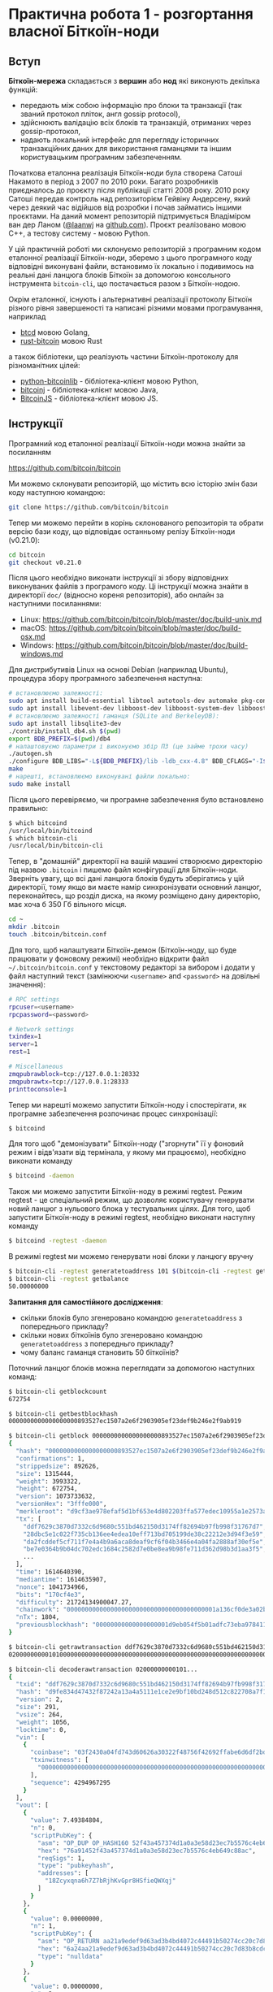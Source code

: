 * Практична робота 1 - розгортання власної Біткоїн-ноди

** Вступ

*Біткоїн-мережа* складається з *вершин* або *нод* які виконують декілька
 функцій:
  - передають між собою інформацію про блоки та транзакції (так званий протокол
    пліток, англ gossip protocol),
  - здійснюють валідацію всіх блоків та транзакцій, отриманих через
    gossip-протокол,
  - надають локальний інтерфейс для перегляду історичних транзакційних даних для
    використання гаманцями та іншим користувацьким програмним забезпеченням.

Початкова еталонна реалізація Біткоїн-ноди була створена Сатоші Накамото в
період з 2007 по 2010 роки. Багато розробників приєдналось до проєкту після
публікації статті 2008 року. 2010 року Сатоші передав контроль над репозиторієм
Гейвіну Андерсену, який через деякий час відійшов від розробки і почав займатись
іншими проєктами. На даний момент репозиторій підтримується Владіміром ван дер
Ланом ([[https://github.com/laanwj][@laanwj]] на [[https://github.com][github.com]]). Проєкт реалізовано мовою С++, а тестову систему -
мовою Python.

У цій практичній роботі ми склонуємо репозиторій з програмним кодом еталонної
реалізації Біткоїн-ноди, зберемо з цього програмного коду відповідні виконувані
файли, встановимо їх локально і подивимось на реальні дані ланцюга блоків
Біткоїн за допомогою консольного інструмента ~bitcoin-cli~, що постачається
разом з Біткоїн-нодою.

Окрім еталонної, існують і альтернативні реалізації протоколу Біткоїн різного
рівня завершеності та написані різними мовами програмування, наприклад
  - [[https://github.com/btcsuite/btcd][btcd]] мовою Golang,
  - [[https://github.com/rust-bitcoin/rust-bitcoin][rust-bitcoin]] мовою Rust
а також бібліотеки, що реалізують частини Біткоїн-протоколу для різноманітних
цілей:
  - [[https://github.com/petertodd/python-bitcoinlib][python-bitcoinlib]] - бібліотека-клієнт мовою Python,
  - [[https://bitcoinj.org/][bitcoinj]] - бібліотека-клієнт мовою Java,
  - [[https://github.com/bitcoinjs/bitcoinjs-lib][BitcoinJS]] - бібліотека-клієнт мовою JS.


** Інструкції

Програмний код еталонної реалізації Біткоїн-ноди можна знайти за посиланням

  https://github.com/bitcoin/bitcoin

Ми можемо склонувати репозиторій, що містить всю історію змін бази коду
наступною командою:

#+BEGIN_SRC sh
  git clone https://github.com/bitcoin/bitcoin
#+END_SRC

Тепер ми можемо перейти в корінь склонованого репозиторія та обрати версію бази
коду, що відповідає останньому релізу Біткоїн-ноди (v0.21.0):

#+BEGIN_SRC sh
  cd bitcoin
  git checkout v0.21.0
#+END_SRC

Після цього необхідно виконати інструкції зі збору відповідних виконуваних
файлів з програмого коду. Ці інструкції можна знайти в директорії ~doc/~
(відносно кореня репозиторія), або онлайн за наступними посиланнями:
  - Linux: https://github.com/bitcoin/bitcoin/blob/master/doc/build-unix.md
  - macOS: https://github.com/bitcoin/bitcoin/blob/master/doc/build-osx.md
  - Windows: https://github.com/bitcoin/bitcoin/blob/master/doc/build-windows.md

Для дистрибутивів Linux на основі Debian (наприклад Ubuntu), процедура збору
програмного забезпечення наступна:

#+BEGIN_SRC sh
  # встановлюємо залежності:
  sudo apt install build-essential libtool autotools-dev automake pkg-config bsdmainutils python3
  sudo apt install libevent-dev libboost-dev libboost-system-dev libboost-filesystem-dev libboost-test-dev
  # встановлюємо залежності гаманця (SQLite and BerkeleyDB):
  sudo apt install libsqlite3-dev
  ./contrib/install_db4.sh $(pwd)
  export BDB_PREFIX=$(pwd)/db4
  # налаштовуємо параметри і виконуємо збір ПЗ (це займе трохи часу)
  ./autogen.sh
  ./configure BDB_LIBS="-L${BDB_PREFIX}/lib -ldb_cxx-4.8" BDB_CFLAGS="-I${BDB_PREFIX}/include"
  make
  # нарешті, встановлюємо виконувані файли локально:
  sudo make install
#+END_SRC

Після цього перевіряємо, чи програмне забезпечення було встановлено правильно:

#+BEGIN_SRC sh
  $ which bitcoind
  /usr/local/bin/bitcoind
  $ which bitcoin-cli
  /usr/local/bin/bitcoin-cli
#+END_SRC

Тепер, в "домашній" директорії на вашій машині створюємо директорію під назвою
~.bitcoin~ і пишемо файл конфігурації для Біткоїн-ноди. Зверніть увагу, що всі
дані ланцюга блоків будуть зберігатись у цій директорії, тому якщо ви маєте
намір синхронізувати основний ланцюг, переконайтесь, що розділ диска, на якому
розміщено дану директорію, має хоча б 350 Гб вільного місця.

#+BEGIN_SRC sh
  cd ~
  mkdir .bitcoin
  touch .bitcoin/bitcoin.conf
#+END_SRC

Для того, щоб налаштувати Біткоїн-демон (Біткоїн-ноду, що буде працювати у
фоновому режимі) необхідно відкрити файл =~/.bitcoin/bitcoin.conf= у текстовому
редакторі за вибором і додати у файл наступний текст (замінюючи ~<username>~ and
~<password>~ на довільні значення):

#+BEGIN_SRC sh
  # RPC settings
  rpcuser=<username>
  rpcpassword=<password>
  
  # Network settings
  txindex=1
  server=1
  rest=1
  
  # Miscellaneous
  zmqpubrawblock=tcp://127.0.0.1:28332
  zmqpubrawtx=tcp://127.0.0.1:28333
  printtoconsole=1
#+END_SRC

Тепер ми нарешті можемо запустити Біткоїн-ноду і спостерігати, як програмне
забезпечення розпочинає процес синхронізації:

#+BEGIN_SRC sh
  $ bitcoind
#+END_SRC

Для того щоб "демонізувати" Біткоїн-ноду ("згорнути" її у фоновий режим і
відв'язати від термінала, у якому ми працюємо), необхідно виконати команду

#+BEGIN_SRC sh
  $ bitcoind -daemon
#+END_SRC

Також ми можемо запустити Біткоїн-ноду в режимі regtest. Режим regtest - це
спеціальний режим, що дозволяє користувачу генерувати новий ланцюг з нульового
блока у тестувальних цілях. Для того, щоб запустити Біткоїн-ноду в режимі
regtest, необхідно виконати наступну команду

#+BEGIN_SRC sh
  $ bitcoind -regtest -daemon
#+END_SRC

В режимі regtest ми можемо генерувати нові блоки у ланцюгу вручну

#+BEGIN_SRC sh
  $ bitcoin-cli -regtest generatetoaddress 101 $(bitcoin-cli -regtest getnewaddress)
  $ bitcoin-cli -regtest getbalance
  50.00000000
#+END_SRC

*Запитання для самостійного дослідження*:
  - скільки блоків було згенеровано командою ~generatetoaddress~ з попереднього
    прикладу?
  - скільки нових біткоїнів було згенеровано командою ~generatetoaddress~ з
    попередньго прикладу?
  - чому баланс гаманця становить 50 біткоїнів?

Поточний ланцюг блоків можна переглядати за допомогою наступних команд:

#+BEGIN_SRC sh
  $ bitcoin-cli getblockcount
  672754

  $ bitcoin-cli getbestblockhash
  0000000000000000000893527ec1507a2e6f2903905ef23def9b246e2f9ab919

  $ bitcoin-cli getblock 0000000000000000000893527ec1507a2e6f2903905ef23def9b246e2f9ab919
  {
    "hash": "0000000000000000000893527ec1507a2e6f2903905ef23def9b246e2f9ab919",
    "confirmations": 1,
    "strippedsize": 892626,
    "size": 1315444,
    "weight": 3993322,
    "height": 672754,
    "version": 1073733632,
    "versionHex": "3fffe000",
    "merkleroot": "d9cf3ae978efaf5d1bf653e4d802203ffa577edec10955a1e2573ab17a1a69be",
    "tx": [
      "ddf7629c3870d7332c6d9680c551bd462150d3174ff82694b97fb998f31767d7",
      "28dbc5e1c022f735cb136ee4edea10eff713bd705199de38c22212e3d94f3e59",
      "da2fcddef5cf711f7e4a4b9a6aca8deaf9cf6f04b3466e4a04fa2888af30ef5e",
      "be7e0364b9b04dc702edc1684c2582d7e0be8ea9b98fe711d362d98b3d1aa3f5",
      ...
    ],
    "time": 1614640390,
    "mediantime": 1614635907,
    "nonce": 1041734966,
    "bits": "170cf4e3",
    "difficulty": 21724134900047.27,
    "chainwork": "00000000000000000000000000000000000000001a136cf0de3a02b63e63658d",
    "nTx": 1804,
    "previousblockhash": "00000000000000000001d9eb054f5b01adfc73eba97841132c015d8b7b36333f"
  }
  
  $ bitcoin-cli getrawtransaction ddf7629c3870d7332c6d9680c551bd462150d3174ff82694b97fb998f31767d7
  020000000001010000000000000000000000000000000000000000000000000000000000000000...

  $ bitcoin-cli decoderawtransaction 02000000000101...
  {
    "txid": "ddf7629c3870d7332c6d9680c551bd462150d3174ff82694b97fb998f31767d7",
    "hash": "d9fe834d47432f87242a13a4a5111e1ce2e9bf10bd248d512c822708a7f104c9",
    "version": 2,
    "size": 291,
    "vsize": 264,
    "weight": 1056,
    "locktime": 0,
    "vin": [
      {
        "coinbase": "03f2430a04fd743d60626a30322f48756f42692ffabe6d6df2bd997e82670a9759baf4a7c8e127abf0a4b6ad7baafd6653e8699ebbf15266010000008df9e483020061ce325a010000000000",
        "txinwitness": [
          "0000000000000000000000000000000000000000000000000000000000000000"
        ],
        "sequence": 4294967295
      }
    ],
    "vout": [
      {
        "value": 7.49384804,
        "n": 0,
        "scriptPubKey": {
          "asm": "OP_DUP OP_HASH160 52f43a457374d1a0a3e58d23ec7b5576c4eb649c OP_EQUALVERIFY OP_CHECKSIG",
          "hex": "76a91452f43a457374d1a0a3e58d23ec7b5576c4eb649c88ac",
          "reqSigs": 1,
          "type": "pubkeyhash",
          "addresses": [
            "18Zcyxqna6h7Z7bRjhKvGpr8HSfieQWXqj"
          ]
        }
      },
      {
        "value": 0.00000000,
        "n": 1,
        "scriptPubKey": {
          "asm": "OP_RETURN aa21a9edef9d63ad3b4bd4072c44491b50274cc20c7d83b8cdc310a7dce694f817ee794d",
          "hex": "6a24aa21a9edef9d63ad3b4bd4072c44491b50274cc20c7d83b8cdc310a7dce694f817ee794d",
          "type": "nulldata"
        }
      },
      {
        "value": 0.00000000,
        "n": 2,
        "scriptPubKey": {
          "asm": "OP_RETURN b9e11b6d044ae531621763ccc43ce9d3335131b2b3d1e447768d7da955eea39ec6a63be5",
          "hex": "6a24b9e11b6d044ae531621763ccc43ce9d3335131b2b3d1e447768d7da955eea39ec6a63be5",
          "type": "nulldata"
        }
      }
    ]
  }
#+END_SRC


** Демонстрація та запитання

Для захисту практичної роботи необхідно продемонструвати склонований репозиторій
проєкту, запущену Біткоїн-ноду та виконання команд для перегляду поточного
ланцюга блоків. Окрім того, необхідно знайти відповіді на запитання для
самостійного дослідження, наведені вище, та бути готовими до запитань по
матеріалах лекцій 1-3.
